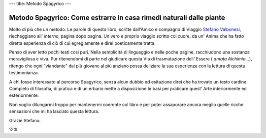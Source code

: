---
title: Metodo Spagyrico
---

*********************************************************************
Metodo Spagyrico: Come estrarre in casa rimedi naturali dalle piante
*********************************************************************

.. image:: https://images.gr-assets.com/books/1544020708l/43152301.jpg


Molto di più che un metodo. Le parole di questo libro, scritte dall'Amico e
compagno di Viaggio `Stefano Valbonesi <https://www.facebook.com/stefano.valbonesi.1>`_, riecheggiano all' *interno*, pagina dopo
pagina. Un vero e proprio viaggio scritto col cuore, da un' Anima che ha fatto
diretta esperienza di ciò di cui egregiamente e direi poeticamente tratta.

Penso di aver letto pochi testi cosi puri. Nella semplicità di linguaggio e
nelle poche pagine, racchiudono una sostanza meravigliosa e viva. Pur
ritenendomi di parte nel giudicare questa Via di trasmutazione dell' Essere (
*amata Alchimia...*), ritengo che ogni "viandante" dal più giovane al più anziano
possa deliziare la sua esperienza con la lettura di questa testimonianza.

A chi fosse interessato al percorso Spagyrico, senza alcun dubbio ed esitazione
direi che ha trovato un testo cardine. Completo di filosofia, di pratica e di un
erbario mette a disposizione le basi per praticare quest' Arte interiormente ed
esteriormente.

Non voglio dilungarmi troppo per mantenermi coerente col libro e per poter
assaporare ancora meglio quelle ricche sensazioni che mi ha lasciato questa
lettura.


Grazie Stefano.

♡🜕

